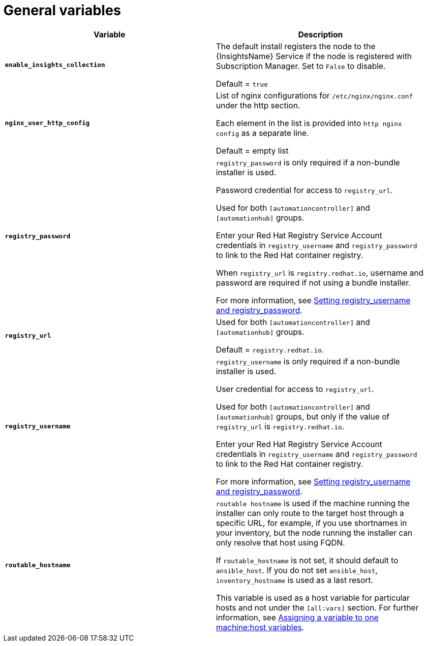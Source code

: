 [id="ref-genera-inventory-variables"]

= General variables

[cols="50%,50%",options="header"]
|====
| *Variable* | *Description*
| *`enable_insights_collection`* | The default install registers the node to the {InsightsName} Service if the node is registered with Subscription Manager. 
Set to `False` to disable.

Default = `true`
| *`nginx_user_http_config`* | List of nginx configurations for `/etc/nginx/nginx.conf` under the http section. 

Each element in the list is provided into `http nginx config` as a separate line. 

Default = empty list
| *`registry_password`* | `registry_password` is only required if a non-bundle installer is used.

Password credential for access to `registry_url`.

Used for both `[automationcontroller]` and `[automationhub]` groups.

Enter your Red Hat Registry Service Account credentials in `registry_username` and `registry_password` to link to the Red Hat container registry.

When `registry_url` is `registry.redhat.io`, username and password are required if not using a bundle installer.

For more information, see xref:proc-set-registry-username-password[Setting registry_username and registry_password].
| *`registry_url`* | Used for both `[automationcontroller]` and `[automationhub]` groups.

Default = `registry.redhat.io`.
| *`registry_username`* | `registry_username` is only required if a non-bundle installer is used.

User credential for access to `registry_url`.

Used for both `[automationcontroller]` and `[automationhub]` groups, but only if the value of `registry_url` is `registry.redhat.io`.

Enter your Red Hat Registry Service Account credentials in `registry_username` and `registry_password` to link to the Red Hat container registry.

For more information, see xref:proc-set-registry-username-password[Setting registry_username and registry_password].
| *`routable_hostname`* | `routable hostname` is used if the machine running the installer can only route to the target host through a specific URL, for example, if you use shortnames in your inventory, but the node running the installer can only resolve that host using FQDN.

If `routable_hostname` is not set, it should default to `ansible_host`. If you do not set `ansible_host`, `inventory_hostname` is used as a last resort.

This variable is used as a host variable for particular hosts and not under the `[all:vars]` section. 
For further information, see link:https://docs.ansible.com/ansible/latest/inventory_guide/intro_inventory.html#assigning-a-variable-to-one-machine-host-variables[Assigning a variable to one machine:host variables].
|====



